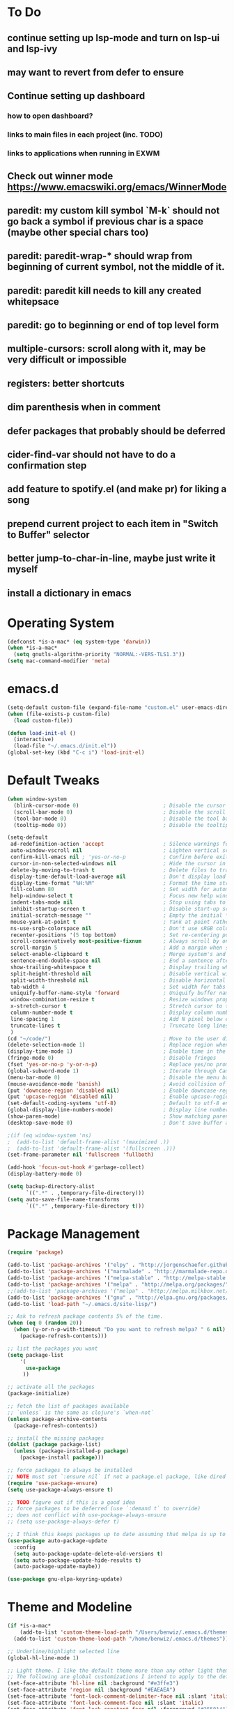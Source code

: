 * To Do
** continue setting up lsp-mode and turn on lsp-ui and lsp-ivy
** may want to revert from defer to ensure
** Continue setting up dashboard
*** how to open dashboard?
*** links to main files in each project (inc. TODO)
*** links to applications when running in EXWM
** Check out winner mode https://www.emacswiki.org/emacs/WinnerMode
** paredit: my custom kill symbol `M-k` should not go back a symbol if previous char is a space (maybe other special chars too)
** paredit: paredit-wrap-* should wrap from beginning of current symbol, not the middle of it.
** paredit: paredit kill needs to kill any created whitepsace
** paredit: go to beginning or end of top level form
** multiple-cursors: scroll along with it, may be very difficult or impossible
** registers: better shortcuts
** dim parenthesis when in comment
** defer packages that probably should be deferred
** cider-find-var should not have to do a confirmation step
** add feature to spotify.el (and make pr) for liking a song
** prepend current project to each item in "Switch to Buffer" selector
** better jump-to-char-in-line, maybe just write it myself
** install a dictionary in emacs
* Operating System
#+BEGIN_SRC emacs-lisp
(defconst *is-a-mac* (eq system-type 'darwin))
(when *is-a-mac*
  (setq gnutls-algorithm-priority "NORMAL:-VERS-TLS1.3"))
(setq mac-command-modifier 'meta)
#+END_SRC
* emacs.d
#+BEGIN_SRC emacs-lisp
   (setq-default custom-file (expand-file-name "custom.el" user-emacs-directory))
   (when (file-exists-p custom-file)
     (load custom-file))

   (defun load-init-el ()
     (interactive)
     (load-file "~/.emacs.d/init.el"))
   (global-set-key (kbd "C-c i") 'load-init-el)
#+END_SRC
* Default Tweaks
#+BEGIN_SRC emacs-lisp
  (when window-system
    (blink-cursor-mode 0)                           ; Disable the cursor blinking
    (scroll-bar-mode 0)                             ; Disable the scroll bar
    (tool-bar-mode 0)                               ; Disable the tool bar
    (tooltip-mode 0))                               ; Disable the tooltips

  (setq-default
   ad-redefinition-action 'accept                   ; Silence warnings for redefinition
   auto-window-vscroll nil                          ; Lighten vertical scroll
   confirm-kill-emacs nil ; 'yes-or-no-p            ; Confirm before exiting Emacs
   cursor-in-non-selected-windows nil               ; Hide the cursor in inactive windows
   delete-by-moving-to-trash t                      ; Delete files to trash
   display-time-default-load-average nil            ; Don't display load average
   display-time-format "%H:%M"                      ; Format the time string
   fill-column 80                                   ; Set width for automatic line breaks
   help-window-select t                             ; Focus new help windows when opened
   indent-tabs-mode nil                             ; Stop using tabs to indent
   inhibit-startup-screen t                         ; Disable start-up screen
   initial-scratch-message ""                       ; Empty the initial *scratch* buffer
   mouse-yank-at-point t                            ; Yank at point rather than pointer
   ns-use-srgb-colorspace nil                       ; Don't use sRGB colors
   recenter-positions '(5 top bottom)               ; Set re-centering positions
   scroll-conservatively most-positive-fixnum       ; Always scroll by one line
   scroll-margin 5                                  ; Add a margin when scrolling vertically
   select-enable-clipboard t                        ; Merge system's and Emacs' clipboard
   sentence-end-double-space nil                    ; End a sentence after a dot and a space
   show-trailing-whitespace t                       ; Display trailing whitespaces
   split-height-threshold nil                       ; Disable vertical window splitting
   split-width-threshold nil                        ; Disable horizontal window splitting
   tab-width 4                                      ; Set width for tabs
   uniquify-buffer-name-style 'forward              ; Uniquify buffer names
   window-combination-resize t                      ; Resize windows proportionally
   x-stretch-cursor t                               ; Stretch cursor to the glyph width
   column-number-mode t                             ; Display column numbers
   line-spacing 1                                   ; Add N pixel below each line
   truncate-lines t                                 ; Truncate long lines
   )
  (cd "~/code/")                                    ; Move to the user directory
  (delete-selection-mode 1)                         ; Replace region when inserting text
  (display-time-mode 1)                             ; Enable time in the mode-line
  (fringe-mode 0)                                   ; Disable fringes
  (fset 'yes-or-no-p 'y-or-n-p)                     ; Replace yes/no prompts with y/n
  (global-subword-mode 1)                           ; Iterate through CamelCase words
  (menu-bar-mode 0)                                 ; Disable the menu bar
  (mouse-avoidance-mode 'banish)                    ; Avoid collision of mouse with point
  (put 'downcase-region 'disabled nil)              ; Enable downcase-region
  (put 'upcase-region 'disabled nil)                ; Enable upcase-region
  (set-default-coding-systems 'utf-8)               ; Default to utf-8 encodingo
  (global-display-line-numbers-mode)                ; Display line numbers
  (show-paren-mode)                                 ; Show matching parenthesis
  (desktop-save-mode 0)                             ; Don't save buffer and window state

  ;(if (eq window-system 'ns)
  ;  (add-to-list 'default-frame-alist '(maximized .))
  ;  (add-to-list 'default-frame-alist '(fullscreen .)))
  (set-frame-parameter nil 'fullscreen 'fullboth)

  (add-hook 'focus-out-hook #'garbage-collect)
  (display-battery-mode 0)

  (setq backup-directory-alist
        `((".*" . ,temporary-file-directory)))
  (setq auto-save-file-name-transforms
        `((".*" ,temporary-file-directory t)))
#+END_SRC
* Package Management
#+BEGIN_SRC emacs-lisp
  (require 'package)

  (add-to-list 'package-archives '("elpy" . "http://jorgenschaefer.github.io/packages/") t)
  (add-to-list 'package-archives '("marmalade" . "http://marmalade-repo.org/packages/") t)
  (add-to-list 'package-archives '("melpa-stable" . "http://melpa-stable.milkbox.net/packages/") t)
  (add-to-list 'package-archives '("melpa" . "http://melpa.org/packages/") t)
  ;;(add-to-list 'package-archives '("melpa" . "http://melpa.milkbox.net/packages/") t)
  (add-to-list 'package-archives '("gnu" . "http://elpa.gnu.org/packages/") t)
  (add-to-list 'load-path "~/.emacs.d/site-lisp/")

  ;; Ask to refresh package contents 5% of the time.
  (when (eq 0 (random 20))
    (when (y-or-n-p-with-timeout "Do you want to refresh melpa? " 6 nil)
      (package-refresh-contents)))

  ;; list the packages you want
  (setq package-list
      '(
        use-package
       ))

  ;; activate all the packages
  (package-initialize)

  ;; fetch the list of packages available
  ;; `unless` is the same as clojure's `when-not`
  (unless package-archive-contents
    (package-refresh-contents))

  ;; install the missing packages
  (dolist (package package-list)
    (unless (package-installed-p package)
      (package-install package)))

  ;; force packages to always be installed
  ;; NOTE must set `:ensure nil` if not a package.el package, like dired
  (require 'use-package-ensure)
  (setq use-package-always-ensure t)

  ;; TODO figure out if this is a good idea
  ;; force packages to be deferred (use `:demand t` to override)
  ;; does not conflict with use-pockage-always-ensure
  ;; (setq use-package-always-defer t)

  ;; I think this keeps packages up to date assuming that melpa is up to date
  (use-package auto-package-update
    :config
    (setq auto-package-update-delete-old-versions t)
    (setq auto-package-update-hide-results t)
    (auto-package-update-maybe))

  (use-package gnu-elpa-keyring-update)
#+END_SRC
* Theme and Modeline
#+BEGIN_SRC emacs-lisp
  (if *is-a-mac*
      (add-to-list 'custom-theme-load-path "/Users/benwiz/.emacs.d/themes")
    (add-to-list 'custom-theme-load-path "/home/benwiz/.emacs.d/themes"))

  ;; Underline/highlight selected line
  (global-hl-line-mode 1)

  ;; Light theme. I like the default theme more than any other light theme I found.
  ;; The following are global customizations I intend to apply to the default theme. There could be a more constrained way which would be better.
  (set-face-attribute 'hl-line nil :background "#e3ffe3")
  (set-face-attribute 'region nil :background "#EAEAEA")
  (set-face-attribute 'font-lock-comment-delimiter-face nil :slant 'italic)
  (set-face-attribute 'font-lock-comment-face nil :slant 'italic)
  (set-face-attribute 'font-lock-constant-face nil :foreground "#255814") ;; Forest Green is default; DarkGreen is good; hex is darker forest green
  (set-face-attribute 'font-lock-type-face nil :foreground "#006060") ;; DarkCyan (#008b8b) is default, hex is darker version
  (set-face-attribute 'trailing-whitespace nil :background "#e0eeff")

  ;; Dark theme
  (defun load-spolsky ()
    "Load Spolsky."
    (load-theme 'spolsky t)
    (custom-theme-set-faces
     'spolsky
     `(default ((t (:foreground "#F2F2F2"))))
     `(hl-line ((t (:background "#1E252F" :underline nil))))
     `(font-lock-comment-delimiter-face ((t (:foreground "#8C8C8C" :slant italic))))
     `(font-lock-comment-face ((t (:foreground "#8C8C8C" :slant italic))))
     `(trailing-whitespace ((t (:background "#5a708c"))))
     `(lsp-face-highlight-textual ((t (:background "#353535")))) ;; "#323E30" ;; "#555" is same as selection color, the other one is half way between hl-line and trailing-whitespace
     `(org-level-4 ((t (:foreground "#EEEEBF"))))
     ))

  ;; Start in spolsky
  (load-spolsky)

  ;; Toggle themes
  (defun toggle-theme ()
    "Toggle Spolsky theme on and off."
    (interactive)
    (if (member 'spolsky custom-enabled-themes)
        (disable-theme 'spolsky)
      ;; (enable-theme 'spolsky) ;; This should work (and did work I think) because spolsky has been loaded before
      (load-spolsky)))
  (global-unset-key (kbd "<f10>"))
  (global-set-key (kbd "<f10>") 'toggle-theme)

  ;; Modeline
  (use-package all-the-icons)
  (use-package doom-modeline
    ;; NOTE Must run `M-x all-the-icons-install-fonts` to install icons
    ;; https://github.com/seagle0128/doom-modeline#customize
    :hook (after-init . doom-modeline-mode)
    :config
    (setq doom-modeline-minor-modes nil)
    (setq doom-modeline-buffer-state-icon t)
    (setq doom-modeline-buffer-encoding nil)
    (setq doom-modeline-vcs-max-length 20)
    ;; (setq doom-modeline-persp-name t)
    ;; (setq doom-modeline-display-default-persp-name t)
    (setq doom-modeline-env-version t)
    )

  (use-package pomodoro
    :config
    (defun pomodoro-add-to-mode-line* ()
      "My version of pomodoro-add-to-mode-line"
      (if (not (member '(pomodoro-mode-line-string pomodoro-mode-line-string) mode-line-format))
          (setq-default mode-line-format (cons '(pomodoro-mode-line-string pomodoro-mode-line-string) mode-line-format)))
      ;; For development, removing it from list is helpful
      ;; (setq-default mode-line-format (remove '(pomodoro-mode-line-string pomodoro-mode-line-string) mode-line-format))
      )
    (pomodoro-add-to-mode-line*)
    )

  (use-package redtick)

#+END_SRC
* Tools and Bindings (not text editing related)
** Env Vars
#+BEGIN_SRC emacs-lisp
  (use-package load-env-vars
    :init
    (load-env-vars "~/.emacs.d/emacs.env"))
#+END_SRC
** Built-in Packagesnpn
#+BEGIN_SRC emacs-lisp
  (require 'misc)

  (global-unset-key (kbd "C-z"))
  (global-unset-key (kbd "M-l"))
  (global-unset-key (kbd "M-u"))
  (global-unset-key (kbd "C-i"))
  (global-unset-key (kbd "C-x C-x"))

  (global-set-key (kbd "C-x k") 'kill-this-buffer) ;; Don't ask which buffer, just do it
  (global-set-key (kbd "C-x C-x") 'mode-line-other-buffer)
  (global-set-key (kbd "C-c t l") 'toggle-truncate-lines)
  (global-set-key (kbd "C-c o") 'other-frame)
  (global-set-key (kbd "C-M-z") 'zap-up-to-char)
  (global-set-key (kbd "C-c n") 'narrow-to-defun)
  (global-set-key (kbd "C-c w") 'widen)
  (global-set-key (kbd "C-c l") 'recenter)

  (use-package dired
    :ensure nil ;; dired is not package.el
    :config
    (setq dired-omit-files "^.~$")

    ;; dired - reuse current buffer by pressing 'a'
    ;; (put 'dired-find-alternate-file 'disabled nil)

    ;; always delete and copy recursively
    (setq dired-recursive-deletes 'always)
    (setq dired-recursive-copies 'always)

    (require 'dired-x)
    (add-hook 'dired-mode-hook 'dired-omit-mode))

  ;; No lines in DocView (actually i think it is off by default, the number is from something else) (pdf viewer)
  ;; (add-hook 'doc-view-minor-mode-hook (lambda () (linum-mode 0)))
#+END_SRC
** Local Packages
#+BEGIN_SRC emacs-lisp
  (if *is-a-mac*
    (use-package bela-mode
      :load-path "~/code/bela-mode.el"
      :init (setq bela-scripts-dir "~/code/Bela/scripts/"))
    (use-package bela-mode
      :load-path "~/code/personal/bela-mode.el"
      :init (setq bela-scripts-dir "~/code/personal/Bela/scripts/")))

#+END_SRC
** Git
 #+BEGIN_SRC emacs-lisp

   (use-package magit
     :config
     (setq magit-display-buffer-function #'magit-display-buffer-same-window-except-diff-v1)
     )

   (use-package git-gutter
     :diminish git-gutter-mode
     :init
     (global-git-gutter-mode)
     (progn
       (setq git-gutter:separator-sign " "
             git-gutter:lighter " GG"))
     :config
     (progn
       (set-face-background 'git-gutter:deleted "#990A1B")
       (set-face-foreground 'git-gutter:deleted "#990A1B")
       (set-face-background 'git-gutter:modified "#00736F")
       (set-face-foreground 'git-gutter:modified "#00736F")
       (set-face-background 'git-gutter:added "#546E00")
       (set-face-foreground 'git-gutter:added "#546E00"))
     :bind (("C-x p" . git-gutter:previous-hunk)
            ("C-x n" . git-gutter:next-hunk)
            ("C-x v =" . git-gutter:popup-hunk)
            ("C-x v r" . git-gutter:revert-hunk)))

   (use-package git-link
     :config
     (global-set-key (kbd "C-c g l") 'git-link))

 #+END_SRC
** EXWM - in case I ever return to it, do not delete!
#+BEGIN_SRC emacs-lisp
  ;; (use-package exwm
  ;;   :config
  ;;   (require 'exwm-config)
  ;;   (exwm-config-default)

  ;;   ;; TODO what I really need to do is simulation keymaps for every application (mainly firefox)
  ;;   ;; (setq exwm-input-simulation-keys
  ;;   ;;   '(([?\C-b] . [left])
  ;;   ;;     ([?\C-f] . [right])
  ;;   ;;     ([?\C-p] . [up])
  ;;   ;;     ([?\C-n] . [down])
  ;;   ;;     ([?\C-a] . [home])
  ;;   ;;     ([?\C-e] . [end])
  ;;   ;;     ([?\M-v] . [prior])
  ;;   ;;     ([?\C-v] . [next])
  ;;   ;;     ([?\C-d] . [delete])
  ;;   ;;     ([?\C-k] . [S-end delete])))

  ;;   (defun fhd/exwm-input-line-mode ()
  ;;     "Set exwm window to line-mode and show mode line"
  ;;     (call-interactively #'exwm-input-grab-keyboard)
  ;;     ;; (exwm-layout-show-mode-line)
  ;;     )

  ;;   (defun fhd/exwm-input-char-mode ()
  ;;     "Set exwm window to char-mode and hide mode line"
  ;;     (call-interactively #'exwm-input-release-keyboard)
  ;;     ;; (exwm-layout-hide-mode-line)
  ;;     )

  ;;   (defun fhd/exwm-input-toggle-mode ()
  ;;     "Toggle between line- and char-mode"
  ;;     (interactive)
  ;;     (with-current-buffer (window-buffer)
  ;;       (when (eq major-mode 'exwm-mode)
  ;;         (if (equal (second (second mode-line-process)) "line")
  ;;             (progn
  ;;               (fhd/exwm-input-char-mode)
  ;;               (message "Input mode on"))
  ;;           (progn
  ;;             (fhd/exwm-input-line-mode)
  ;;             (message "Line mode on"))))))

  ;;   (defun fhd/toggle-exwm-input-line-mode-passthrough ()
  ;;     "Toggle line mode pass through. Really probably dont' need to toggle this much. Keep in first form."
  ;;     (interactive)
  ;;     (if exwm-input-line-mode-passthrough
  ;;         (progn
  ;;           (setq exwm-input-line-mode-passthrough nil)
  ;;           (message "App receives all the keys now (with some simulation)"))
  ;;       (progn
  ;;         (setq exwm-input-line-mode-passthrough t)
  ;;         (message "emacs receives all the keys now")))
  ;;     ;; Enable this to update modeline if I add a flag for passthrough, otherwise don't need to force update modeline
  ;;     ;; (force-mode-line-update)
  ;;     )

  ;;   (exwm-input-set-key (kbd "s-w") 'fhd/exwm-input-toggle-mode) ;; NOTE some keybindings just don't work (like s-i or s-p)
  ;;   ;; (exwm-input-set-key (kbd "s-p") 'fhd/toggle-exwm-input-line-mode-passthrough) ;; but s-p does work here

  ;;   ;; close wm buffer
  ;;   ;; (kill-buffer "wm")

  ;;   (require 'exwm-randr)
  ;;   (setq exwm-randr-workspace-output-plist '(0 "VGA1"))
  ;;   (add-hook 'exwm-randr-screen-change-hook
  ;;             (lambda ()
  ;;               (start-process-shell-command
  ;;                "xrandr" nil "xrandr --output VGA1 --left-of LVDS1 --auto")))
  ;;   (exwm-randr-enable)

  ;;   ;; TODO I think I can (should) delete the "wm" buffer
  ;;   (defun wm-xmodmap()
  ;;     (call-process "xmodmap" nil (get-buffer-create "wm") nil
  ;;                   (expand-file-name "~/.config/xmodmap")))
  ;;   (wm-xmodmap)
  ;;   )


#+END_SRC
** Dashboard (TODO actually spend time to develop this, maybe include news?)
#+BEGIN_SRC emacs-lisp
  (use-package page-break-lines)
  (use-package dashboard
    ;; https://github.com/emacs-dashboard/emacs-dashboard ;
    :ensure t
    :init
    ;; Banner and title and footer
    (setq dashboard-banner-logo-title "Welcome to Emacs Dashboard"
          dashboard-startup-banner 2 ;; 'official, 'logo, 1, 2, 3, or a path to img
          dashboard-center-content nil
          dashboard-show-shortcuts t
          dashboard-set-navigator t ;; Idk what this does, I think it isn't working
          dashboard-set-init-info t
          ;; dashboard-init-info "This is an init message!" ;; Customize init-info
          dashboard-set-footer t
          ;; dashboard-footer-messages '("Dashboard is pretty cool!") ;; Customize footer messages
          )
    ;; Widgets
    (setq dashboard-items '((recents  . 5)
                            (bookmarks . 5)
                            (projects . 5)
                            (agenda . 5)
                            (registers . 5))
          dashboard-set-heading-icons nil
          dashboard-set-file-icons nil)
    :config
    (dashboard-setup-startup-hook)
    ;; Custom widget
    ;; Ideas: weather, widget dedicated to each of my projects, news
    (defun dashboard-insert-custom (list-size)
      (insert "Custom text"))
    (add-to-list 'dashboard-item-generators '(custom . dashboard-insert-custom))
    (add-to-list 'dashboard-items '(custom) t)
    (defun dashboard ()
      "Open dashboard."
      (interactive)
      (switch-to-buffer "*dashboard*")
      (dashboard-refresh-buffer)))
#+END_SRC
** Misc. Packages
#+BEGIN_SRC emacs-lisp
  (use-package restart-emacs)
  (use-package dictionary)
  ;; (use-package htmlize) ;; awesome package but no use at the moment
  ;; (use-package wgrep) ;; edit file in grep buffer
  (use-package itail)

  (use-package scratch
    :bind (("C-c s" . scratch)))

  (use-package exec-path-from-shell
    :config
    (exec-path-from-shell-initialize))

  (use-package multiple-cursors
    :bind (("C-S-c C-S-c" . mc/edit-lines)
           ("C->" . mc/mark-next-like-this)
           ("C-M->" . mc/skip-to-next-like-this)
           ("C-<" . mc/mark-previous-like-this)
           ("C-c C-<" . mc/mark-all-like-this)
           ("C-S-<mouse-1>" . mc/add-cursor-on-click)
           )
    :config
    ;; By default, <return> exits mc
    (define-key mc/keymap (kbd "<return>") nil))

  (use-package ivy
    :config
    (ivy-mode 1)
    (setq ivy-use-virtual-buffers t)
    (setq enable-recursive-minibuffers t)
    (setq ivy-count-format "(%d/%d) ")
    (global-set-key (kbd "C-c C-r") 'ivy-resume)
    (global-set-key (kbd "C-x b") 'ivy-switch-buffer)
    (global-set-key (kbd "C-x C-b") 'ivy-switch-buffer)
    (global-set-key (kbd "C-c v") 'ivy-push-view)
    (global-set-key (kbd "C-c V") 'ivy-pop-view))

  (use-package swiper
    :init
    (set-face-attribute 'isearch nil :background "#FF9F93")
    :config
    (global-set-key (kbd "M-i") 'swiper-isearch))

  (defun swiper--from-isearch ()
    "Invoke `swiper' from isearch.
       https://github.com/ShingoFukuyama/helm-swoop/blob/f67fa8a4fe3b968b7105f8264a96da61c948a6fd/helm-swoop.el#L657-668 "
    (interactive)
    (let (($query (if isearch-regexp
                      isearch-string
                    (regexp-quote isearch-string))))
      (isearch-exit)
      (swiper $query)))
  (define-key isearch-mode-map (kbd "M-i") 'swiper--from-isearch)

  (use-package counsel
    :config
    ;; tons more suggested key bindings here https://oremacs.com/swiper
    (global-set-key (kbd "M-x") 'counsel-M-x)
    (global-set-key (kbd "C-x C-f") 'counsel-find-file)
    (global-set-key (kbd "M-y") 'counsel-yank-pop)
    (global-set-key (kbd "<f1> f") 'counsel-describe-function)
    (global-set-key (kbd "<f1> v") 'counsel-describe-variable)
    (global-set-key (kbd "<f1> l") 'counsel-find-library)
    (global-set-key (kbd "<f2> i") 'counsel-info-lookup-symbol)
    (global-set-key (kbd "<f2> u") 'counsel-unicode-char)
    (global-set-key (kbd "<f2> j") 'counsel-set-variable)
    (global-set-key (kbd "C-c c") 'counsel-compile)
    ;; (global-set-key (kbd "C-c g") 'counsel-git)
    (global-set-key (kbd "C-i") 'counsel-git-grep)
    (global-set-key (kbd "C-c a") 'counsel-linux-app))

  (use-package projectile
    :config
    (define-key projectile-mode-map (kbd "M-p") 'projectile-command-map)
    (define-key projectile-mode-map (kbd "C-c p") 'projectile-command-map)
    (projectile-mode +1))

  (use-package counsel-projectile
    :config
    (counsel-projectile-mode))

  (use-package term
    :config
    ;; NOTE: After changing the following regexp, call `term-mode' in the term
    ;; buffer for this expression to be effective; because the term buffers
    ;; make a local copy of this var each time a new term buffer is opened or
    ;; `term-mode' is called again.
    (setq term-prompt-regexp ".*:.*>.*? "))

  (use-package multi-term
    :config
    ;; TODO need to chang blue color to another color. I could look into `dircolors -b` but there may be an easier way.
    (setq term-bind-key-alist
          '(("C-c C-c" . term-interrupt-subjob)            ; default
            ("C-c C-e" . term-send-esc)                    ; default
            ;; ("C-c C-j" . term-line-mode) ;; TODO can I use the same command as EXWM?
            ;; ("C-c C-k" . term-char-mode) ;; TODO can I use the same command as EXWM?
            ("C-a"     . term-send-raw) ; term-bol
            ("C-b"     . term-send-left)
            ("C-f"     . term-send-right)
            ("C-p"     . previous-line)                    ; default
            ("C-n"     . next-line)                        ; default
            ("C-s"     . isearch-forward)                  ; default
            ("C-r"     . isearch-backward)                 ; default
            ("C-m"     . term-send-return)                 ; default
            ("C-y"     . term-paste)                       ; default
            ("M-f"     . term-send-forward-word)           ; default
            ("M-b"     . term-send-backward-word)          ; default
            ("M-o"     . term-send-backspace)              ; default
            ("M-p"     . term-send-up)                     ; default
            ("M-n"     . term-send-down)                   ; default
            ;; ("M-M"     . term-send-forward-kill-word)   ; default
            ("M-d"     . term-send-forward-kill-word)
            ;; ("M-N"     . term-send-backward-kill-word)  ; default
            ("M-DEL"   . term-send-backward-kill-word)
            ("M-r"     . term-send-reverse-search-history) ; default
            ("M-,"     . term-send-raw)                    ; default
            ("M-."     . comint-dynamic-complete)))        ; default

    (setq multi-term-buffer-name "term"))

  (use-package free-keys
    :bind ("C-h C-k" . 'free-keys))

  (use-package undo-tree
    :config
    (global-undo-tree-mode))

  ;; TODO try to call (global-hl-line-mode 0) when highlight-symbol is active
  ;; TODO probably have to switch to highlight.el
  ;; (use-package highlight-symbol
  ;;   :init
  ;;   (global-set-key (kbd "<f3>") 'highlight-symbol)
  ;;   (global-set-key (kbd "C-<f3>") 'highlight-symbol-next)
  ;;   (global-set-key (kbd "S-<f3>") 'highlight-symbol-prev)
  ;;   (global-set-key (kbd "M-<f3>") 'highlight-symbol-query))

  ;; (use-package jabber
  ;;   :after (:all load-env-vars)
  ;;   :init
  ;;   (defun jabber ()
  ;;     (interactive)
  ;;     (call-interactively #'jabber-connect) ;; TODO it would be nice to auto select bwisialowski@gmail.com
  ;;     (switch-to-buffer "*-jabber-roster-*"))
  ;;   (global-set-key (kbd "<f9>") 'jabber)
  ;;   :config
  ;;   (setq jabber-account-list (cons (cons "bwisialowski@gmail.com" (cons (append '(:password) (getenv "GMAIL_JABBER_PASSWORD")) '())) '())
  ;;         jabber-chat-buffer-show-avatar nil
  ;;         jabber-vcard-avatars-retrieve nil
  ;;         jabber-history-enabled t
  ;;         jabber-activity-make-strings 'jabber-activity-make-strings-shorten
  ;;         )
  ;;   (set-face-attribute 'jabber-roster-user-online nil :foreground "cyan")
  ;;   (set-face-attribute 'jabber-roster-user-away nil :foreground "green")
  ;;   ;; (set-face-attribute 'jabber-activity-string nil :foreground "cyan") ;; TODO need to set this programmatically, right now it's set via customization interface
  ;;   )

  ;; (unless *is-a-mac*
  ;;   (use-package spotify
  ;;     :load-path "packages/spotify.el"
  ;;     :init
  ;;     (setq spotify-oauth2-client-secret (getenv "SPOTIFY_CLIENT_SECRET"))
  ;;     (setq spotify-oauth2-client-id (getenv "SPOTIFY_CLIENT_ID"))
  ;;     (setq spotify-transport 'connect)
  ;;     (setq spotify-player-status-truncate-length 30)
  ;;     (setq spotify-player-status-refresh-interval 7)
  ;;     (setq spotify-player-status-playing-text "⏵")
  ;;     (setq spotify-player-status-paused-text "⏸")
  ;;     (setq spotify-player-status-stopped-text "⏹")
  ;;     (setq spotify-player-status-format "%p %t - %a ") ;; trailing space is important
  ;;     :config
  ;;     ;; (define-key spotify-mode-map (kbd "C-c C-s C-p") 'spotify-command-map)
  ;;     ) ;; FIXME maybe not loading spotify-mode-map, maybe I need to turn on some minor mode
  ;;   )

  ;; (use-package elfeed
  ;;   :config
  ;;   (setq elfeed-feeds
  ;;         '("http://feeds.bbci.co.uk/news/world/rss.xml"
  ;;           "https://xkcd.com/rss.xml"
  ;;           ""))
  ;;   ;; Entries older than 4 weeks are marked as read
  ;;   (add-hook 'elfeed-new-entry-hook
  ;;             (elfeed-make-tagger :before "4 weeks ago"
  ;;                                 :remove 'unread))
  ;;   ;; Mark all as read
  ;;   (defun elfeed-mark-all-as-read ()
  ;;     (interactive)
  ;;     (mark-whole-buffer)
  ;;     (elfeed-search-untag-all-unread)))

  (use-package restclient
    :mode ("\\.http\\'" . restclient-mode))

  (use-package fic-mode
    :init
    (defface fic-face
      '((((class color))
         (:foreground "orange" :weight bold :slant italic))
        (t (:weight bold :slant italic)))
      "Face to fontify FIXME/TODO words"
      :group 'fic-mode)
    :config
    (setq fic-highlighted-words '("FIXME" "TODO" "BUG" "NOTE" "???")) ;; FIXME ??? isn't getting highlighted
    (add-hook 'prog-mode-hook 'fic-mode))

#+END_SRC
* Programming / Text Editing
** All
#+BEGIN_SRC emacs-lisp
  (use-package ws-butler
    :hook (prog-mode . ws-butler-mode)
    :config (ws-butler-global-mode 1))

  (use-package editorconfig
    :config
    (editorconfig-mode 1))

  (use-package flycheck
    :init (global-flycheck-mode))

  ;; (setq lsp-keymap-prefix "C-l")
  ;; (use-package lsp-mode
  ;;   :hook ((clojure-mode . lsp)
  ;;          (clojurec-mode . lsp)
  ;;          (clojurescript-mode . lsp)
  ;;          (c++-mode . lsp)
  ;;          ;; (python-mode . lsp)
  ;;          ;; (javascript-mode . lsp)
  ;;          ;; (java-mode . lsp)
  ;;          ;; (c++-mode . lsp)
  ;;          )
  ;;   :commands lsp
  ;;   :config
  ;;   (setq lsp-modeline-code-actions-segments '(icon)
  ;;         lsp-modeline-diagnostics-enable nil
  ;;         lsp-enable-file-watchers nil
  ;;         lsp-enable-indentation nil
  ;;         lsp-enable-on-type-formatting nil
  ;;         ;; Optimiazations lsp-mode https://emacs-lsp.github.io/lsp-mode/page/performance/
  ;;         gc-cons-threshold 100000000
  ;;         read-process-output-max (* 1024 1024)
  ;;         lsp-completion-provider :capf))
  ;; (use-package lsp-ui
  ;;   :commands lsp-ui-mode
  ;;   :config
  ;;   (setq lsp-ui-doc-enable nil
  ;;         lsp-ui-sideline-show-code-actions nil))
  ;; (use-package lsp-ivy
  ;;   :commands lsp-ivy-workspace-symbol
  ;;   :config
  ;;   (define-key lsp-command-map "i"
  ;;     (lambda ()
  ;;       (interactive)
  ;;       (setq current-prefix-arg '(4))
  ;;       (call-interactively 'lsp-ivy-workspace-symbol))))
  ;; (use-package company-lsp
  ;;   :commands company-lsp)

  ;; NOTE modify like below to defer
  ;; (use-package lsp-mode
  ;;     :hook (XXX-mode . lsp-deferred)
  ;;     :commands (lsp lsp-deferred))

  (use-package expand-region
    :config
    (global-set-key (kbd "C-=") 'er/expand-region))

  (use-package company
    :init (global-company-mode)
    :config
    (global-set-key (kbd "TAB") #'company-indent-or-complete-common)
    ;; TODO consider fuzzy matching https://docs.cider.mx/cider/usage/code_completion.html#_fuzzy_candidate_matching
    )

  (use-package hideshow
    :bind (("C-\\" . hs-toggle-hiding)
           ("M-+" . hs-show-all)
           ("M--" . hs-hide-all))
    :init (add-hook #'prog-mode-hook #'hs-minor-mode)
    :diminish hs-minor-mode
    :config
    ;; Add `json-mode' and `javascript-mode' to the list
    (setq hs-special-modes-alist
          (mapcar 'purecopy
                  '((c-mode "{" "}" "/[*/]" nil nil)
                    (c++-mode "{" "}" "/[*/]" nil nil)
                    (java-mode "{" "}" "/[*/]" nil nil)
                    (js-mode "{" "}" "/[*/]" nil)
                    (json-mode "{" "}" "/[*/]" nil)
                    (javascript-mode  "{" "}" "/[*/]" nil)))))

  (defun duplicate-line()
    (interactive)
    (move-beginning-of-line 1)
    (kill-line)
    (yank)
    (open-line 1)
    (next-line 1)
    (yank))
  (global-set-key (kbd "C-c D") 'duplicate-line)

  (use-package markdown-mode
    :commands (markdown-mode gfm-mode)
    :mode (("README\\.md\\'" . gfm-mode)
           ("\\.md\\'" . markdown-mode)
           ("\\.markdown\\'" . markdown-mode))
    :init (setq markdown-command "multimarkdown"))

  (use-package highlight-indent-guides
      :hook (python-mode . highlight-indent-guides-mode)
      :config
      (setq highlight-indent-guides-method 'character)
      (setq highlight-indent-guides-character 9615) ;; left-align vertical bar
      (setq highlight-indent-guides-auto-character-face-perc 20))
#+END_SRC
** Org mode
 #+BEGIN_SRC emacs-lisp
   (define-key org-mode-map (kbd "M-n") 'org-todo)
 #+END_SRC
** Bash
#+BEGIN_SRC emacs-lisp
  (add-to-list 'auto-mode-alist '("\\.env\\'" . sh-mode))
#+END_SRC
** Emacs Lisp
#+BEGIN_SRC emacs-lisp

#+END_SRC
** Yaml
#+BEGIN_SRC emacs-lisp
(use-package yaml-mode
  :mode ("\\.yml$" . yaml-mode))
#+END_SRC
** Lilypond
#+BEGIN_SRC emacs-lisp
  ;; TODO use use-package
  (setq load-path (append (list (expand-file-name "/usr/share/emacs/site-lisp")) load-path))
  (require 'lilypond-mode)
  (add-to-list 'auto-mode-alist '("\\.ly\\'" . LilyPond-mode))
  (defun lilypond-compile ()
    "Compile current file to PDF. The built in function
         was using the /tmp dir and was just confusing.

         Actually, just use C-c C-l LilyPond-command-lilypond."
    (interactive)
    (shell-command (concat "lilypond " (buffer-file-name))))
  (define-key LilyPond-mode-map (kbd "C-c C-k") 'lilypond-compile)
  ;; (add-hook 'after-save-hook
  ;;           (lambda ()
  ;;             (when (eq major-mode 'LilyPond-mode)
  ;;               (lilypond-compile))))
#+END_SRC
** JavaScript
#+BEGIN_SRC emacs-lisp
  (use-package rjsx-mode
    :init
    (add-to-list 'auto-mode-alist '("components\\/.*\\.js\\'" . rjsx-mode))
    (setq js-basic-indent 2)
    (setq-default js2-basic-indent 2
                  js2-basic-offset 2
                  js2-auto-indent-p t
                  js2-cleanup-whitespace t
                  js2-enter-indents-newline t
                  js2-indent-on-enter-key t
                  js2-global-externs (list "window" "module" "require" "buster" "sinon" "assert" "refute" "setTimeout" "clearTimeout" "setInterval" "clearInterval" "location" "__dirname" "console" "JSON" "jQuery" "$"))

    (add-hook 'rjsx-mode-hook
              (lambda ()
                (flycheck-select-checker "javascript-eslint")
                (electric-pair-mode 1)))

    (add-to-list 'auto-mode-alist '("\\.js$" . js2-mode)))

  ;; Idk what this does
  ;; (use-package tern
  ;;    :init (add-hook 'js2-mode-hook (lambda () (tern-mode t)))
  ;;    :config
  ;;      (use-package company-tern
  ;;         :ensure t
  ;;         :init (add-to-list 'company-backends 'company-tern)))

  (use-package js2-refactor
    :init   (add-hook 'js2-mode-hook 'js2-refactor-mode)
    :config (js2r-add-keybindings-with-prefix "C-c ."))

  ;; Not sure what this does
  (provide 'init-javascript)

  (use-package typescript-mode
    :mode (("\\.ts\\'" . typescript-mode)
           ("\\.tsx\\'" . typescript-mode)))
#+END_SRC
** Go
#+BEGIN_SRC emacs-lisp
  (use-package go-projectile
    :init)

  (use-package go-mode
    :init
    :config
    (use-package go-errcheck
      :ensure t
      )
    (defun my-go-mode-hook ()
      ;; golang.org/x/tools/cmd/goimports
      (setq gofmt-command "goimports")
      ;; call gofmt before saving
      (add-hook 'before-save-hook 'gofmt-before-save)
      (add-to-list 'exec-path "~/Repos/go/bin")
      ;; Customize compile command to run go build
      (if (not (string-match "go" compile-command))
          (set (make-local-variable 'compile-command)
               "go build -v && go vet"))
      ;; This proved to be too slow in big projects:
      ;; && go test -short -coverprofile cover.out && go tool cover -func cover.out

      (local-set-key (kbd "C-c C-c") 'compile)
      (local-set-key (kbd "C-c C-g") 'go-goto-imports)
      (local-set-key (kbd "C-c C-k") 'godoc)
      ;; github.com/kisielk/errcheck
      (local-set-key (kbd "C-c C-e") 'go-errcheck)
      (local-set-key (kbd "C-c C-r") 'go-remove-unused-imports)
      ;; Godef jump key binding
      ;; code.google.com/p/rog-go/exp/cmd/godef
      (local-set-key (kbd "M-\"") 'godef-jump)
      ;; use company-go in go-mode
      (set (make-local-variable 'company-backends) '(company-go))
      (company-mode)

      (setenv "GOROOT" (shell-command-to-string ". /etc/zshrc; echo -n $GOROOT"))
      (setenv "GOPATH" (shell-command-to-string ". /etc/zshrc; echo -n $GOPATH")))

    ;; Ensure all linting passes, then use 'go build' to compile, then test/vet
    (defun setup-go-mode-compile ()
      (if (not (string-match "go" compile-command))
          (set (make-local-variable 'compile-command)
               "gometalinter.v1 --deadline 10s && go build -v && go test -v && go vet")))

      ;; set helm-dash documentation
    (defun go-doc ()
      (interactive)
      (setq-local helm-dash-docsets '("Go")))

    (add-hook 'go-mode-hook 'company-mode)
    (add-hook 'go-mode-hook 'go-eldoc-setup)
    (add-hook 'go-mode-hook 'highlight-word-hook)
    (add-to-list 'load-path (concat (getenv "GOPATH")
                                    "/src/github.com/golang/lint/misc/emacs"))
    ;; (require 'golint)
    ;; (add-hook 'go-mode-hook 'my-go-mode-hook)
    ;; (add-hook 'go-mode-hook 'go-doc)
    ;; (add-hook 'go-mode-hook 'setup-go-mode-compile)

    (require 'go-guru)
    (add-hook 'go-mode-hook #'go-guru-hl-identifier-mode)
    )

  (eval-after-load 'go-mode
    '(substitute-key-definition 'go-import-add 'helm-go-package go-mode-map))

  ;; Completion integration
  (use-package company-go
    :after go
    :config
    (setq tab-width 4)

    :bind (:map go-mode-map
                ("M-." . godef-jump)))

  ;; ElDoc integration
  (use-package go-eldoc
    :config
    (add-hook 'go-mode-hook 'go-eldoc-setup))

  ;; Linting
  (use-package flycheck-gometalinter
    :config
    (progn
      (flycheck-gometalinter-setup))
      ;; skip linting for vendor dirs
      (setq flycheck-gometalinter-vendor t)
      ;; use in test files
      (setq flycheck-gometalinter-test t)
      ;; only use fast linters
      (setq flycheck-gometalinter-fast t)
      ;; explicitly disable 'gotype' linter
      (setq flycheck-gometalinter-disable-linters '("gotype")))
#+END_SRC
** Rust
#+BEGIN_SRC emacs-lisp
  (use-package toml-mode)

  (use-package rust-mode
    :hook (rust-mode . lsp)
    :config
    (add-hook 'rust-mode-hook
              (lambda ()
                (electric-pair-mode 1)))
    )

  ;; Add keybindings for interacting with Cargo
  (use-package cargo
    :hook (rust-mode . cargo-minor-mode)
    :config
    ;; (define-key cargo-minor-mode-map (kbd "C-c C-c C-r") (lambda ()
    ;;                                                        (interactive)
    ;;                                                        (message "hey")))
    )

  (use-package flycheck-rust
    :config (add-hook 'flycheck-mode-hook #'flycheck-rust-setup))
#+END_SRC
** GLSL
#+BEGIN_SRC emacs-lisp
(use-package glsl-mode)
#+END_SRC
** Lisp
#+BEGIN_SRC emacs-lisp
  (defun paredit-delete-indentation (&optional arg)
    "Handle joining lines that end in a comment."
    (interactive "*P")
    (let (comt)
      (save-excursion
        (move-beginning-of-line (if arg 1 0))
        (when (skip-syntax-forward "^<" (point-at-eol))
          (setq comt (delete-and-extract-region (point) (point-at-eol)))))
      (delete-indentation arg)
      (when comt
        (save-excursion
          (move-end-of-line 1)
          (insert " ")
          (insert comt)))))

  (defun paredit-remove-newlines ()
    "Removes extras whitespace and newlines from the current point
     to the next parenthesis."
    (interactive)
    (let ((up-to (point))
          (from (re-search-forward "[])}]")))
      (backward-char)
      (while (> (point) up-to)
        (paredit-delete-indentation))))

  (use-package paredit
    ;; TODO When killing a newline delete all whitespace until next character (maybe just bring in Smartparens kill command)
    :bind (("M-^" . paredit-delete-indentation)
           ("C-^" . paredit-remove-newlines) ;; basically clean up a multi-line sexp
           ("C-<return>" . paredit-close-parenthesis-and-newline))
    :init
    (add-hook 'emacs-lisp-mode-hook 'paredit-mode)
    (add-hook 'clojure-mode-hook 'paredit-mode)
    (add-hook 'cider-repl-mode-hook 'paredit-mode)
    (add-hook 'slime-lisp-mode-hook 'paredit-mode)
    (add-hook 'lisp-mode-hook 'paredit-mode))

  ;; Like: sp-kill-sexp (to delete the whole symbol not just forward like C-M-k does)
  (defun kill-symbol ()
    (interactive)
    (backward-sexp) ;; TODO instead of backward-sexp, need to go to beginning of current symbol or go nowhere if already there
    (kill-sexp))

  (global-set-key (kbd "M-k") 'kill-symbol)

#+END_SRC
** Common Lisp
#+BEGIN_SRC emacs-lisp
  (use-package slime-company)

  ;; TODO full frame repl
  ;; TODO switch from repl back to code with C-c C-z
  (use-package slime
    :config
    (load (expand-file-name "~/quicklisp/slime-helper.el"))
    (setq inferior-lisp-program "sbcl")
    (setq slime-lisp-implementations '((sbcl ("sbcl")))
        slime-default-lisp 'sbclp
        slime-contribs '(slime-fancy))
    (slime-setup '(slime-fancy slime-company slime-cl-indent))
    (defun slime-connect-localhost-4005 ()
          (interactive)
          (slime-connect "localhost" "4005"))
    (define-key slime-mode-map (kbd "C-c C-x j j") 'slime-connect-localhost-4005)
    (define-key slime-mode-map (kbd "C-c C-e") 'slime-eval-last-expression))
#+END_SRC
** Clojure
#+BEGIN_SRC emacs-lisp
  (add-to-list 'exec-path "/usr/local/bin/")
  (add-to-list 'exec-path "/home/benwiz/bin/")
  (use-package clojure-snippets)
  (use-package flycheck-clj-kondo)

  (use-package clj-refactor
    :init (add-hook 'clojure-mode-hook (lambda ()
      (yas-minor-mode 1)
      (clj-refactor-mode 1)
      (cljr-add-keybindings-with-prefix "C-c C-m"))))

  ;; (use-package anakondo
  ;;   :ensure t
  ;;   :commands anakondo-minor-mode)

  (defun insert-discard ()
    "Insert #_ at current location."
    (interactive)
    (insert "#_"))

  (use-package clojure-mode
   :bind (("C-c d f" . cider-code)
          ("C-c d g" . cider-grimoire)
          ("C-c d w" . cidler-grimoire-web)
          ("C-c d c" . clojure-cheatsheet)
          ("C-c d d" . dash-at-point)
          ("C-c C-;" . insert-discard))
   :init
   (setq clojure-indent-style 'align-arguments
         clojure-align-forms-automatically t)
   :config
   (add-hook 'clojure-mode-hook 'paredit-mode)
   ;; (add-hook 'clojure-mode-hook #'anakondo-minor-mode)
   ;; (add-hook 'clojurescript-mode-hook #'anakondo-minor-mode)
   ;; (add-hook 'clojurec-mode-hook #'anakondo-minor-mode)
   (require 'flycheck-clj-kondo)
   )

  (defun cider-send-and-evaluate-sexp ()
    "Sends the sexp located before the point or
  the active region to the REPL and evaluates it.
  Then the Clojure buffer is activated as if nothing happened."
    (interactive)
    (if (not (region-active-p))
        (cider-insert-last-sexp-in-repl)
      (cider-insert-in-repl
       (buffer-substring (region-beginning) (region-end)) nil))
    (cider-switch-to-repl-buffer)
    (cider-repl-closing-return)
    (cider-switch-to-last-clojure-buffer)
    (message ""))

  (use-package cider
    :commands (cider cider-connect cider-jack-in)

    :init
    (setq cider-auto-select-error-buffer t
          cider-repl-pop-to-buffer-on-connect nil
          cider-repl-display-in-current-window t
          cider-repl-use-clojure-font-lock t
          cider-repl-wrap-history t
          cider-repl-history-size 1000
          cider-show-error-buffer t
          nrepl-hide-special-buffers t
          ;; Stop error buffer from popping up while working in buffers other than the REPL:
          nrepl-popup-stacktraces nil)

    ;; (add-hook 'cider-mode-hook 'cider-turn-on-eldoc-mode)
    (add-hook 'cider-mode-hook 'company-mode)

    (add-hook 'cider-repl-mode-hook 'paredit-mode)
    (add-hook 'cider-repl-mode-hook 'superword-mode)
    (add-hook 'cider-repl-mode-hook 'company-mode)
    (add-hook 'cider-test-report-mode 'jcf-soft-wrap)

    :bind (:map cider-mode-map
           ("C-c C-v C-c" . cider-send-and-evaluate-sexp)
           ("C-c C-p"     . cider-pprint-eval-last-sexp-to-comment)
           ("C-c C-<tab>" . cider-format-edn-region))
          (:map cider-repl-mode-map
           ("C-c C-l"     . cider-repl-clear-buffer))

    :config
    (setq exec-path (append exec-path '("/home/benwiz/.yarn/bin")))
    (setq exec-path (append exec-path '("/home/benwiz/bin")))
    ;; (setq exec-path (append '("/Users/benwiz/.nvm/versions/node/v12.16.1/bin") exec-path))
    (add-to-list 'exec-path "/home/benwiz/.nvm/versions/node/v14.4.0/bin")
    (setq exec-path (append '("/Users/benwiz/.yarn/bin") exec-path))
    (setq cider-cljs-repl-types '((nashorn "(do (require 'cljs.repl.nashorn) (cider.piggieback/cljs-repl (cljs.repl.nashorn/repl-env)))" cider-check-nashorn-requirements)
                                (figwheel "(do (require 'figwheel-sidecar.repl-api) (figwheel-sidecar.repl-api/start-figwheel!) (figwheel-sidecar.repl-api/cljs-repl))" cider-check-figwheel-requirements)
                                (figwheel-main cider-figwheel-main-init-form cider-check-figwheel-main-requirements)
                                (figwheel-connected "(figwheel-sidecar.repl-api/cljs-repl)" cider-check-figwheel-requirements)
                                (node "(do (require 'cljs.repl.node) (cider.piggieback/cljs-repl (cljs.repl.node/repl-env)))" cider-check-node-requirements)
                                (weasel "(do (require 'weasel.repl.websocket) (cider.piggieback/cljs-repl (weasel.repl.websocket/repl-env :ip \"127.0.0.1\" :port 9001)))" cider-check-weasel-requirements)
                                (boot "(do (require 'adzerk.boot-cljs-repl) (adzerk.boot-cljs-repl/start-repl))" cider-check-boot-requirements)
                                (app cider-shadow-cljs-init-form cider-check-shadow-cljs-requirements) ;; this is what is being added
                                (shadow cider-shadow-cljs-init-form cider-check-shadow-cljs-requirements)
                                (shadow-select cider-shadow-select-cljs-init-form cider-check-shadow-cljs-requirements)
                                (custom cider-custom-cljs-repl-init-form nil))))

  (defun ha/cider-append-comment ()
    (when (null (nth 8 (syntax-ppss)))
      (insert " ; ")))

  (advice-add 'cider-eval-print-last-sexp :before #'ha/cider-append-comment)
#+END_SRC
